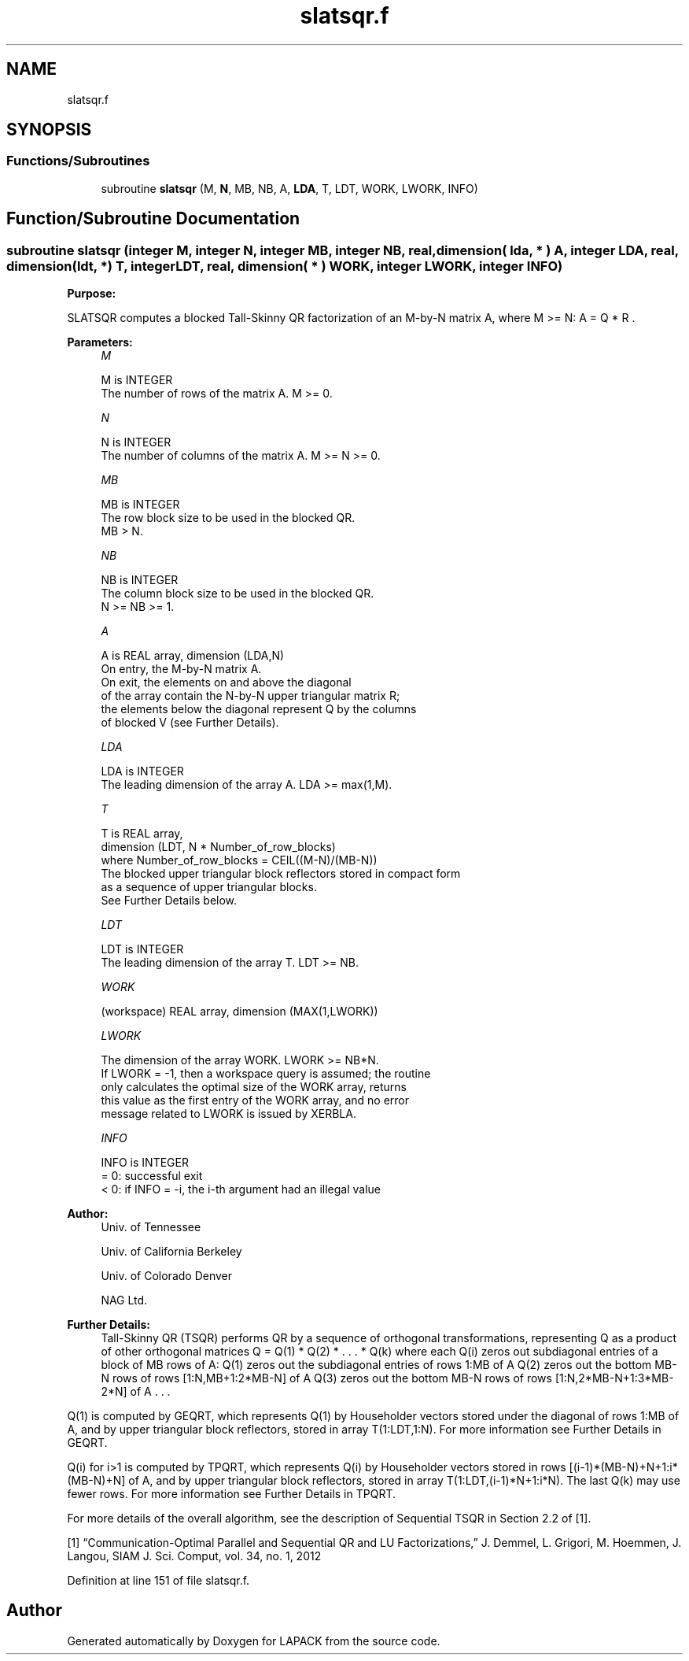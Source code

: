 .TH "slatsqr.f" 3 "Tue Nov 14 2017" "Version 3.8.0" "LAPACK" \" -*- nroff -*-
.ad l
.nh
.SH NAME
slatsqr.f
.SH SYNOPSIS
.br
.PP
.SS "Functions/Subroutines"

.in +1c
.ti -1c
.RI "subroutine \fBslatsqr\fP (M, \fBN\fP, MB, NB, A, \fBLDA\fP, T, LDT, WORK, LWORK, INFO)"
.br
.in -1c
.SH "Function/Subroutine Documentation"
.PP 
.SS "subroutine slatsqr (integer M, integer N, integer MB, integer NB, real, dimension( lda, * ) A, integer LDA, real, dimension(ldt, *) T, integer LDT, real, dimension( * ) WORK, integer LWORK, integer INFO)"

.PP
\fBPurpose:\fP
.RS 4

.RE
.PP
SLATSQR computes a blocked Tall-Skinny QR factorization of an M-by-N matrix A, where M >= N: A = Q * R \&.  
.PP
\fBParameters:\fP
.RS 4
\fIM\fP 
.PP
.nf
          M is INTEGER
          The number of rows of the matrix A.  M >= 0.
.fi
.PP
.br
\fIN\fP 
.PP
.nf
          N is INTEGER
          The number of columns of the matrix A. M >= N >= 0.
.fi
.PP
.br
\fIMB\fP 
.PP
.nf
          MB is INTEGER
          The row block size to be used in the blocked QR.
          MB > N.
.fi
.PP
.br
\fINB\fP 
.PP
.nf
          NB is INTEGER
          The column block size to be used in the blocked QR.
          N >= NB >= 1.
.fi
.PP
.br
\fIA\fP 
.PP
.nf
          A is REAL array, dimension (LDA,N)
          On entry, the M-by-N matrix A.
          On exit, the elements on and above the diagonal
          of the array contain the N-by-N upper triangular matrix R;
          the elements below the diagonal represent Q by the columns
          of blocked V (see Further Details).
.fi
.PP
.br
\fILDA\fP 
.PP
.nf
          LDA is INTEGER
          The leading dimension of the array A.  LDA >= max(1,M).
.fi
.PP
.br
\fIT\fP 
.PP
.nf
          T is REAL array,
          dimension (LDT, N * Number_of_row_blocks)
          where Number_of_row_blocks = CEIL((M-N)/(MB-N))
          The blocked upper triangular block reflectors stored in compact form
          as a sequence of upper triangular blocks.
          See Further Details below.
.fi
.PP
.br
\fILDT\fP 
.PP
.nf
          LDT is INTEGER
          The leading dimension of the array T.  LDT >= NB.
.fi
.PP
.br
\fIWORK\fP 
.PP
.nf
         (workspace) REAL array, dimension (MAX(1,LWORK))
.fi
.PP
.br
\fILWORK\fP 
.PP
.nf
          The dimension of the array WORK.  LWORK >= NB*N.
          If LWORK = -1, then a workspace query is assumed; the routine
          only calculates the optimal size of the WORK array, returns
          this value as the first entry of the WORK array, and no error
          message related to LWORK is issued by XERBLA.
.fi
.PP
.br
\fIINFO\fP 
.PP
.nf
          INFO is INTEGER
          = 0:  successful exit
          < 0:  if INFO = -i, the i-th argument had an illegal value
.fi
.PP
 
.RE
.PP
\fBAuthor:\fP
.RS 4
Univ\&. of Tennessee 
.PP
Univ\&. of California Berkeley 
.PP
Univ\&. of Colorado Denver 
.PP
NAG Ltd\&. 
.RE
.PP
\fBFurther Details:\fP
.RS 4
Tall-Skinny QR (TSQR) performs QR by a sequence of orthogonal transformations, representing Q as a product of other orthogonal matrices Q = Q(1) * Q(2) * \&. \&. \&. * Q(k) where each Q(i) zeros out subdiagonal entries of a block of MB rows of A: Q(1) zeros out the subdiagonal entries of rows 1:MB of A Q(2) zeros out the bottom MB-N rows of rows [1:N,MB+1:2*MB-N] of A Q(3) zeros out the bottom MB-N rows of rows [1:N,2*MB-N+1:3*MB-2*N] of A \&. \&. \&.
.RE
.PP
Q(1) is computed by GEQRT, which represents Q(1) by Householder vectors stored under the diagonal of rows 1:MB of A, and by upper triangular block reflectors, stored in array T(1:LDT,1:N)\&. For more information see Further Details in GEQRT\&.
.PP
Q(i) for i>1 is computed by TPQRT, which represents Q(i) by Householder vectors stored in rows [(i-1)*(MB-N)+N+1:i*(MB-N)+N] of A, and by upper triangular block reflectors, stored in array T(1:LDT,(i-1)*N+1:i*N)\&. The last Q(k) may use fewer rows\&. For more information see Further Details in TPQRT\&.
.PP
For more details of the overall algorithm, see the description of Sequential TSQR in Section 2\&.2 of [1]\&.
.PP
[1] “Communication-Optimal Parallel and Sequential QR and LU Factorizations,” J\&. Demmel, L\&. Grigori, M\&. Hoemmen, J\&. Langou, SIAM J\&. Sci\&. Comput, vol\&. 34, no\&. 1, 2012  
.PP
Definition at line 151 of file slatsqr\&.f\&.
.SH "Author"
.PP 
Generated automatically by Doxygen for LAPACK from the source code\&.
